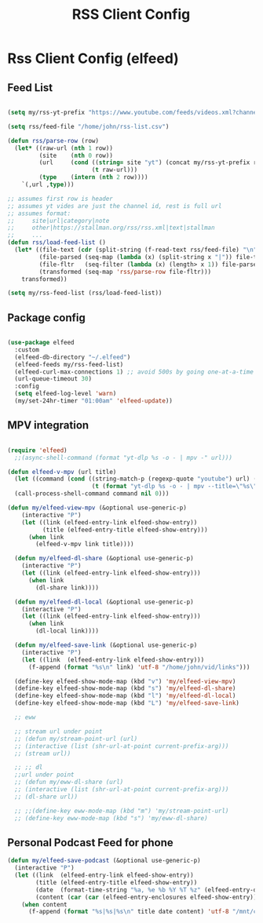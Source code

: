 #+title: RSS Client Config
#+PROPERTY: header-args:emacs-lisp :tangle ../emacs.d/rss.el

* Rss Client Config (elfeed)
** Feed List
#+begin_src emacs-lisp

  (setq my/rss-yt-prefix "https://www.youtube.com/feeds/videos.xml?channel_id=")

  (setq rss/feed-file "/home/john/rss-list.csv")

  (defun rss/parse-row (row)
    (let* ((raw-url (nth 1 row))
           (site    (nth 0 row))
           (url     (cond ((string= site "yt") (concat my/rss-yt-prefix raw-url))
                          (t raw-url)))
           (type    (intern (nth 2 row))))
      `(,url ,type)))

  ;; assumes first row is header
  ;; assumes yt vides are just the channel id, rest is full url
  ;; assumes format:
  ;;     site|url|category|note
  ;;     other|https://stallman.org/rss/rss.xml|text|stallman
  ;;     ...
  (defun rss/load-feed-list ()
    (let* ((file-text (cdr (split-string (f-read-text rss/feed-file) "\n")))
           (file-parsed (seq-map (lambda (x) (split-string x "|")) file-text))
           (file-fltr   (seq-filter (lambda (x) (length> x 1)) file-parsed))
           (transformed (seq-map 'rss/parse-row file-fltr)))
      transformed))

  (setq my/rss-feed-list (rss/load-feed-list))

#+end_src

** Package config

#+begin_src emacs-lisp

  (use-package elfeed
    :custom
    (elfeed-db-directory "~/.elfeed")
    (elfeed-feeds my/rss-feed-list)
    (elfeed-curl-max-connections 1) ;; avoid 500s by going one-at-a-time
    (url-queue-timeout 30)
    :config
    (setq elfeed-log-level 'warn)
    (my/set-24hr-timer "01:00am" 'elfeed-update))

#+end_src

#+RESULTS:
: t

** MPV integration

#+begin_src emacs-lisp

  (require 'elfeed)
    ;;(async-shell-command (format "yt-dlp %s -o - | mpv -" url)))

  (defun elfeed-v-mpv (url title)
    (let ((command (cond ((string-match-p (regexp-quote "youtube") url) (format "mpv %s" url))
                          (t (format "yt-dlp %s -o - | mpv --title=\"%s\" -" url title)))))
    (call-process-shell-command command nil 0)))

  (defun my/elfeed-view-mpv (&optional use-generic-p)
      (interactive "P")
      (let ((link (elfeed-entry-link elfeed-show-entry))
            (title (elfeed-entry-title elfeed-show-entry)))
        (when link
          (elfeed-v-mpv link title))))

    (defun my/elfeed-dl-share (&optional use-generic-p)
      (interactive "P")
      (let ((link (elfeed-entry-link elfeed-show-entry)))
        (when link
          (dl-share link))))

    (defun my/elfeed-dl-local (&optional use-generic-p)
      (interactive "P")
      (let ((link (elfeed-entry-link elfeed-show-entry)))
        (when link
          (dl-local link))))

    (defun my/elfeed-save-link (&optional use-generic-p)
      (interactive "P")
      (let ((link  (elfeed-entry-link elfeed-show-entry)))
        (f-append (format "%s\n" link) 'utf-8 "/home/john/vid/links")))

    (define-key elfeed-show-mode-map (kbd "v") 'my/elfeed-view-mpv)
    (define-key elfeed-show-mode-map (kbd "s") 'my/elfeed-dl-share)
    (define-key elfeed-show-mode-map (kbd "l") 'my/elfeed-dl-local)
    (define-key elfeed-show-mode-map (kbd "L") 'my/elfeed-save-link)

    ;; eww

    ;; stream url under point
    ;; (defun my/stream-point-url (url)
    ;; (interactive (list (shr-url-at-point current-prefix-arg)))
    ;; (stream url))

    ;; ;; dl
    ;;url under point
    ;; (defun my/eww-dl-share (url)
    ;; (interactive (list (shr-url-at-point current-prefix-arg)))
    ;; (dl-share url))

    ;; ;;(define-key eww-mode-map (kbd "m") 'my/stream-point-url)
    ;; (define-key eww-mode-map (kbd "s") 'my/eww-dl-share)

#+end_src

#+RESULTS:
: my/elfeed-dl-local

** Personal Podcast Feed for phone

#+begin_src emacs-lisp
  (defun my/elfeed-save-podcast (&optional use-generic-p)
    (interactive "P")
    (let ((link  (elfeed-entry-link elfeed-show-entry))
          (title (elfeed-entry-title elfeed-show-entry))
          (date  (format-time-string "%a, %e %b %Y %T %z" (elfeed-entry-date elfeed-show-entry)))
          (content (car (car (elfeed-entry-enclosures elfeed-show-entry)))))
      (when content
        (f-append (format "%s|%s|%s\n" title date content) 'utf-8 "/mnt/crypt/john/podcast/podcast_data"))))

#+end_src

#+RESULTS:
: my/elfeed-save-podcast
